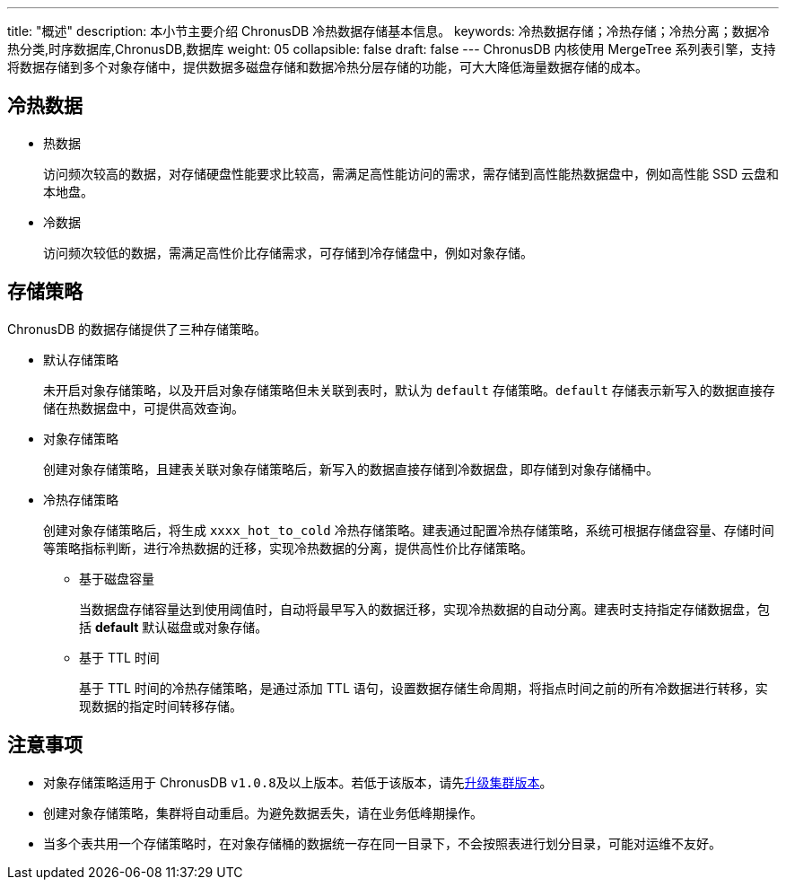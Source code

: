 ---
title: "概述"
description: 本小节主要介绍 ChronusDB 冷热数据存储基本信息。 
keywords: 冷热数据存储；冷热存储；冷热分离；数据冷热分类,时序数据库,ChronusDB,数据库 
weight: 05
collapsible: false
draft: false
---
ChronusDB 内核使用 MergeTree 系列表引擎，支持将数据存储到多个对象存储中，提供数据多磁盘存储和数据冷热分层存储的功能，可大大降低海量数据存储的成本。

== 冷热数据

* 热数据
+
访问频次较高的数据，对存储硬盘性能要求比较高，需满足高性能访问的需求，需存储到高性能热数据盘中，例如高性能 SSD 云盘和本地盘。

* 冷数据
+
访问频次较低的数据，需满足高性价比存储需求，可存储到冷存储盘中，例如对象存储。

== 存储策略

ChronusDB 的数据存储提供了三种存储策略。

* 默认存储策略
+
未开启对象存储策略，以及开启对象存储策略但未关联到表时，默认为 `default` 存储策略。`default` 存储表示新写入的数据直接存储在热数据盘中，可提供高效查询。

* 对象存储策略
+
创建对象存储策略，且建表关联对象存储策略后，新写入的数据直接存储到冷数据盘，即存储到对象存储桶中。

* 冷热存储策略
+
创建对象存储策略后，将生成 ``xxxx_hot_to_cold`` 冷热存储策略。建表通过配置冷热存储策略，系统可根据存储盘容量、存储时间等策略指标判断，进行冷热数据的迁移，实现冷热数据的分离，提供高性价比存储策略。

 ** 基于磁盘容量
+
当数据盘存储容量达到使用阈值时，自动将最早写入的数据迁移，实现冷热数据的自动分离。建表时支持指定存储数据盘，包括 *default* 默认磁盘或对象存储。

 ** 基于 TTL 时间
+
基于 TTL 时间的冷热存储策略，是通过添加 TTL 语句，设置数据存储生命周期，将指点时间之前的所有冷数据进行转移，实现数据的指定时间转移存储。

== 注意事项

* 对象存储策略适用于 ChronusDB ``v1.0.8``及以上版本。若低于该版本，请先link:../../cluster_lifecycle/upgrade[升级集群版本]。
* 创建对象存储策略，集群将自动重启。为避免数据丢失，请在业务低峰期操作。
* 当多个表共用一个存储策略时，在对象存储桶的数据统一存在同一目录下，不会按照表进行划分目录，可能对运维不友好。
